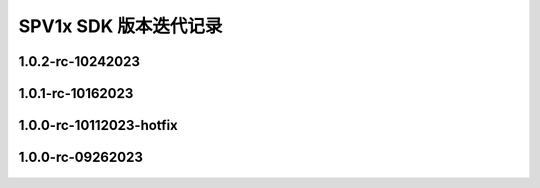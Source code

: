 .. _changelog_sdk:

SPV1x SDK 版本迭代记录
======================

1.0.2-rc-10242023
---------------------------

 .. versionadded:: 1.0.2-rc-10242023
     
     - 基于SPV1x EVB的Demo工程： **宠物训练发声器**，参见 :ref:`evb-demos`。

1.0.1-rc-10162023
---------------------------

 .. versionchanged:: 1.0.1-rc-10162023
     
     - 修复 **播放器场景库** 中“手动暂停播放后，恢复播放时失败” 的问题。本次改动仅影响kss/sys文件夹内容。

1.0.0-rc-10112023-hotfix
---------------------------

 .. versionchanged:: 1.0.0-rc-10112023-hotfix
     
     - 调整 **uart_init()** 函数中串口时钟分频系数配置规则，提高高波特率通讯环境下数据稳定性。
    
      .. code-block:: c

       uint32_t div = (((DEV_CLK_FREQ <<7) / baud + 64) >> 7) - 1;

1.0.0-rc-09262023
------------------------

 .. versionadded:: 1.0.0-rc-09262023
    
     - 首次公开发布。

